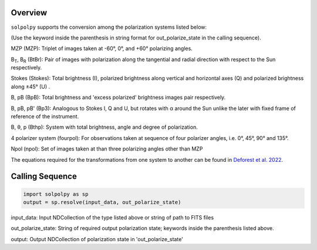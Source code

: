 Overview
========

``solpolpy`` supports the conversion among the polarization systems listed below:

(Use the keyword inside the parenthesis in string format for out_polarize_state in the calling sequence).

MZP (MZP): Triplet of images taken at -60°, 0°, and +60° polarizing angles.

B\ :sub:`T`, B\ :sub:`R` (BtBr): Pair of images with polarization along the tangential and radial direction with respect to the Sun respectively.

Stokes (Stokes): Total brightness (I), polarized brightness along vertical and horizontal axes (Q) and polarized brightness along ±45° (U) .

B, pB (BpB): Total brightness and 'excess polarized' brightness images pair respectively.

B, pB, pB' (Bp3): Analogous to Stokes I, Q and U, but rotates with α around the Sun unlike the later with fixed frame of reference of the instrument.

B, θ, p (Bthp): System with total brightness, angle and degree of polarization.

4 polarizer system (fourpol): For observations taken at sequence of four polarizer angles, i.e. 0°, 45°, 90° and 135°.

Npol (npol): Set of images taken at than three polarizing angles other than MZP

The equations required for the transformations from one system to another can be found in `Deforest et al. 2022`_.

Calling Sequence
================

.. code-block:: python

    import solpolpy as sp
    output = sp.resolve(input_data, out_polarize_state)

input_data: Input NDCollection of the type listed above or string of path to FITS files

out_polarize_state: String of required output polarization state; keywords inside the parenthesis listed above.

output: Output NDCollection of polarization state in 'out_polarize_state'

.. _Deforest et al. 2022: https://iopscience.iop.org/article/10.3847/1538-4357/ac43b6
